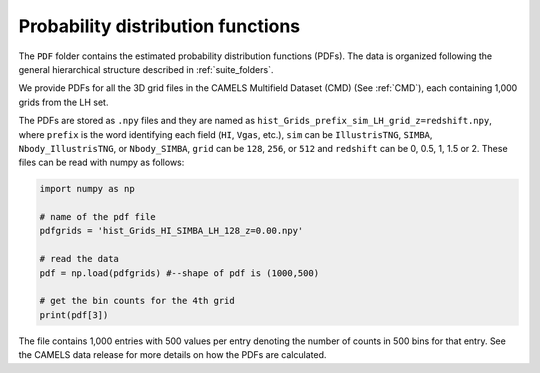 .. _PDF:

**********************************
Probability distribution functions
**********************************

The ``PDF`` folder contains the estimated probability distribution functions (PDFs). The data is organized following the general hierarchical structure described in :ref:`suite_folders`.

We provide PDFs for all the 3D grid files in the CAMELS Multifield Dataset (CMD) (See :ref:`CMD`), each containing 1,000 grids from the LH set.

The PDFs are stored as ``.npy`` files and they are named as ``hist_Grids_prefix_sim_LH_grid_z=redshift.npy``, where ``prefix`` is the word identifying
each field (``HI``, ``Vgas``, etc.), ``sim`` can be ``IllustrisTNG``, ``SIMBA``, ``Nbody_IllustrisTNG``, or ``Nbody_SIMBA``, ``grid`` can be 
``128``, ``256``, or ``512`` and ``redshift`` can be 0, 0.5, 1, 1.5 or 2. These files can be read with numpy as follows:

.. code:: python

   import numpy as np

   # name of the pdf file
   pdfgrids = 'hist_Grids_HI_SIMBA_LH_128_z=0.00.npy'

   # read the data
   pdf = np.load(pdfgrids) #--shape of pdf is (1000,500)
   
   # get the bin counts for the 4th grid
   print(pdf[3])
   
   
The file contains 1,000 entries with 500 values per entry denoting the number of counts in 500 bins for that entry. See the CAMELS data release for more details on how the PDFs are calculated.
